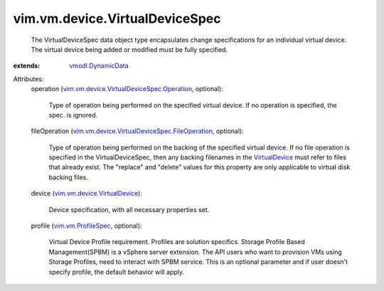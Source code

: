 .. _VirtualDevice: ../../../vim/vm/device/VirtualDevice.rst

.. _vmodl.DynamicData: ../../../vmodl/DynamicData.rst

.. _vim.vm.ProfileSpec: ../../../vim/vm/ProfileSpec.rst

.. _vim.vm.device.VirtualDevice: ../../../vim/vm/device/VirtualDevice.rst

.. _vim.vm.device.VirtualDeviceSpec.Operation: ../../../vim/vm/device/VirtualDeviceSpec/Operation.rst

.. _vim.vm.device.VirtualDeviceSpec.FileOperation: ../../../vim/vm/device/VirtualDeviceSpec/FileOperation.rst


vim.vm.device.VirtualDeviceSpec
===============================
  The VirtualDeviceSpec data object type encapsulates change specifications for an individual virtual device. The virtual device being added or modified must be fully specified.
:extends: vmodl.DynamicData_

Attributes:
    operation (`vim.vm.device.VirtualDeviceSpec.Operation`_, optional):

       Type of operation being performed on the specified virtual device. If no operation is specified, the spec. is ignored.
    fileOperation (`vim.vm.device.VirtualDeviceSpec.FileOperation`_, optional):

       Type of operation being performed on the backing of the specified virtual device. If no file operation is specified in the VirtualDeviceSpec, then any backing filenames in the `VirtualDevice`_ must refer to files that already exist. The "replace" and "delete" values for this property are only applicable to virtual disk backing files.
    device (`vim.vm.device.VirtualDevice`_):

       Device specification, with all necessary properties set.
    profile (`vim.vm.ProfileSpec`_, optional):

       Virtual Device Profile requirement. Profiles are solution specifics. Storage Profile Based Management(SPBM) is a vSphere server extension. The API users who want to provision VMs using Storage Profiles, need to interact with SPBM service. This is an optional parameter and if user doesn't specify profile, the default behavior will apply.
